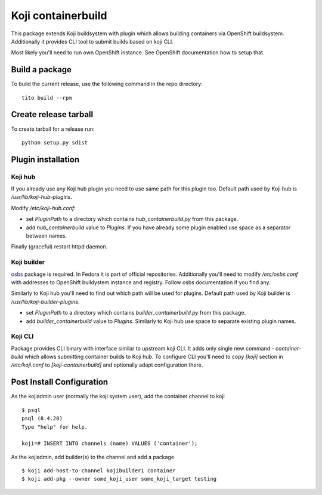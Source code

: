 Koji containerbuild
===================

This package extends Koji buildsystem with plugin which allows building
containers via OpenShift buildsystem. Additionally it provides CLI tool to
submit builds based on koji CLI.

Most likely you'll need to run own OpenShift instance. See OpenShift
documentation how to setup that.

Build a package
---------------

To build the current release, use the following command in the repo directory::

  tito build --rpm

Create release tarball
----------------------

To create tarball for a release run::

  python setup.py sdist


Plugin installation
-------------------

Koji hub
~~~~~~~~

If you already use any Koji hub plugin you need to use same path for this
plugin too. Default path used by Koji hub is `/usr/lib/koji-hub-plugins`.

Modify `/etc/koji-hub.conf`:

* set `PluginPath` to a directory which contains `hub_containerbuild.py` from this
  package.

* add `hub_containerbuild` value to `Plugins`. If you have already some plugin
  enabled use space as a separator between names.

Finally (graceful) restart httpd daemon.

Koji builder
~~~~~~~~~~~~

`osbs <https://github.com/DBuildService/osbs>`_ package is required. In Fedora it
is part of official repositories. Additionally you'll need to modify
`/etc/osbs.conf` with addresses to OpenShift buildystem instance and registry.
Follow osbs documentation if you find any.

Similarly to Koji hub you'll need to find out which path will be used for
plugins. Default path used by Koji builder is `/usr/lib/koji-builder-plugins`.

* set `PluginPath` to a directory which contains `builder_containerbuild.py` from
  this package.

* add `builder_containerbuild` value to `Plugins`. Similarly to Koji hub use space
  to separate existing plugin names.

Koji CLI
~~~~~~~~

Package provides CLI binary with interface similar to upstream koji CLI. It
adds only single new command - `container-build` which allows submitting container
builds to Koji hub. To configure CLI you'll need to copy `[koji]` section in
`/etc/koji.conf` to `[koji-containerbuild]` and optionally adapt configuration
there.


Post Install Configuration
--------------------------

As the kojiadmin user (normally the koji system user), add the container channel to koji

::

    $ psql
    psql (8.4.20)
    Type "help" for help.

    koji=# INSERT INTO channels (name) VALUES ('container');

As the kojiadmin, add builder(s) to the channel and add a package

::

    $ koji add-host-to-channel kojibuilder1 container
    $ koji add-pkg --owner some_koji_user some_koji_target testing




